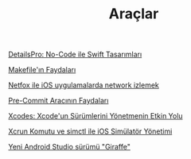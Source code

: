 #+TITLE: Araçlar

[[file:../../news/details_pro_no_code_ui.org][DetailsPro: No-Code ile Swift Tasarımları]]

[[file:../../news/makefile_nedir.org][Makefile'ın Faydaları]]

[[file:../../news/netfox_ile_iOS_uygulamalarda_network.org][Netfox ile iOS uygulamalarda network izlemek]]

[[file:../../news/pre_commit_tool.org][Pre-Commit Aracının Faydaları]]

[[file:../../news/xcodes_surum_yonetim.org][Xcodes: Xcode'un Sürümlerini Yönetmenin Etkin Yolu]]

[[file:../../news/xcrun_komutu.org][Xcrun Komutu ve simctl ile iOS Simülatör Yönetimi]]

[[file:../../news/yeni_android_studio_surumu_giraffe.org][Yeni Android Studio sürümü "Giraffe"]]


